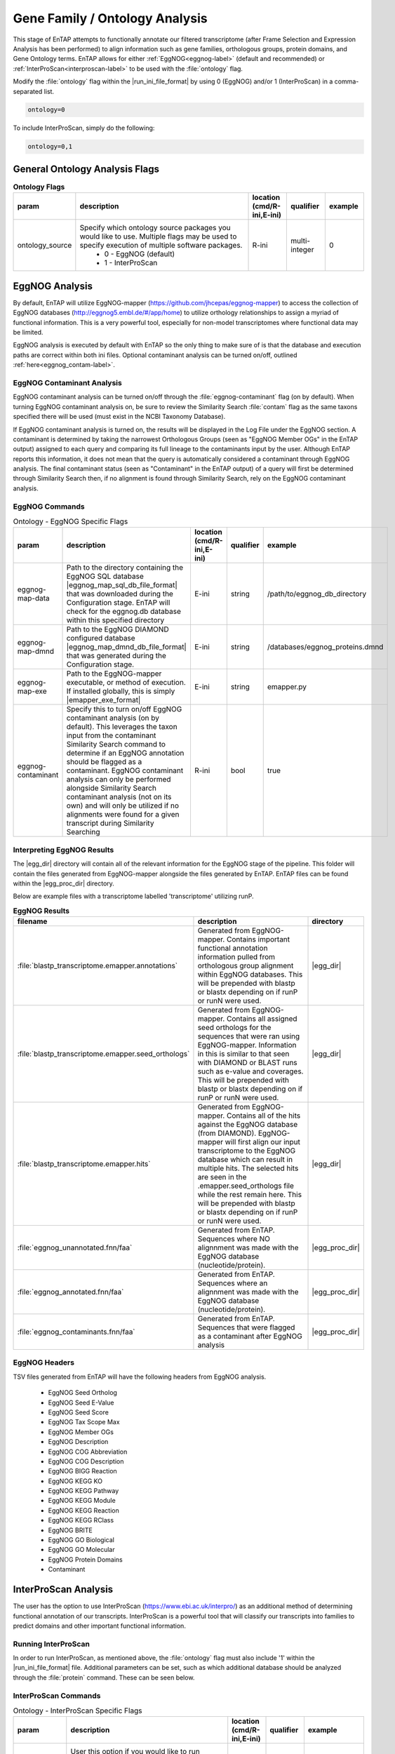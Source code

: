 .. |egg_dir| replace:: :file:`/gene_family/EggNOG`
.. |egg_proc_dir| replace:: :file:`/gene_family/EggNOG/processed`
.. |inter_dir| replace:: :file:`/gene_family/InterProScan`
.. |inter_proc_dir| replace:: :file:`/gene_family/InterProScan/processed`
.. |eggnog_mapper_git| replace:: https://github.com/jhcepas/eggnog-mapper
.. |eggnog_website| replace:: http://eggnog5.embl.de/#/app/home
.. |interproscan_website| replace:: https://www.ebi.ac.uk/interpro/

Gene Family / Ontology Analysis
====================================
This stage of EnTAP attempts to functionally annotate our filtered transcriptome (after Frame Selection and Expression Analysis has been performed) to align information such as gene families, orthologous groups, protein domains, and Gene Ontology terms. EnTAP allows for either :ref:`EggNOG<eggnog-label>` (default and recommended) or :ref:`InterProScan<interproscan-label>` to be used with the :file:`ontology` flag. 

Modify the :file:`ontology` flag within the |run_ini_file_format| by using 0 (EggNOG) and/or 1 (InterProScan) in a comma-separated list.

.. code-block:: bash

    ontology=0
	
To include InterProScan, simply do the following:

.. code-block:: bash

    ontology=0,1

General Ontology Analysis Flags
------------------------------------

.. list-table:: **Ontology Flags**
   :align: left
   :widths: 10 50 10 10 10 
   :header-rows: 1    
   
   * - param
     - description
     - location (cmd/R-ini,E-ini)
     - qualifier
     - example
   * - ontology_source
     - Specify which ontology source packages you would like to use. Multiple flags may be used to specify execution of multiple software packages.
            * 0 - EggNOG (default)
            * 1 - InterProScan
     - R-ini
     - multi-integer
     - 0

.. _eggnog-label:

EggNOG Analysis
-----------------------
By default, EnTAP will utilize EggNOG-mapper (|eggnog_mapper_git|) to access the collection of EggNOG databases (|eggnog_website|) to utilize orthology relationships to assign a myriad of functional information. This is a very powerful tool, especially for non-model transcriptomes where functional data may be limited. 

EggNOG analysis is executed by default with EnTAP so the only thing to make sure of is that the database and execution paths are correct within both ini files. Optional contaminant analysis can be turned on/off, outlined :ref:`here<eggnog_contam-label>`.

.. _eggnog_contam-label:

EggNOG Contaminant Analysis
^^^^^^^^^^^^^^^^^^^^^^^^^^^^^^^^^
EggNOG contaminant analysis can be turned on/off through the :file:`eggnog-contaminant` flag (on by default). When turning EggNOG contaminant analysis on, be sure to review the Similarity Search :file:`contam` flag as the same taxons specified there will be used (must exist in the NCBI Taxonomy Database). 

If EggNOG contaminant analysis is turned on, the results will be displayed in the Log File under the EggNOG section. A contaminant is determined by taking the narrowest Orthologous Groups (seen as "EggNOG Member OGs" in the EnTAP output) assigned to each query and comparing its full lineage to the contaminants input by the user. Although EnTAP reports this information, it does not mean that the query is automatically considered a contaminant through EggNOG analysis. The final contaminant status (seen as "Contaminant" in the EnTAP output) of a query will first be determined through Similarity Search then, if no alignment is found through Similarity Search, rely on the EggNOG contaminant analysis. 

EggNOG Commands
^^^^^^^^^^^^^^^^^^^^^^^^

.. list-table:: Ontology - EggNOG Specific Flags
   :align: left
   :widths: 10 50 10 10 10 
   :header-rows: 1    
   
   * - param
     - description
     - location (cmd/R-ini,E-ini)
     - qualifier
     - example
   * - eggnog-map-data
     - Path to the directory containing the EggNOG SQL database |eggnog_map_sql_db_file_format| that was downloaded during the Configuration stage. EnTAP will check for the eggnog.db database within this specified directory
     - E-ini
     - string
     - /path/to/eggnog_db_directory
   * - eggnog-map-dmnd
     - Path to the EggNOG DIAMOND configured database |eggnog_map_dmnd_db_file_format| that was generated during the Configuration stage. 
     - E-ini
     - string
     - /databases/eggnog_proteins.dmnd
   * - eggnog-map-exe
     - Path to the EggNOG-mapper executable, or method of execution. If installed globally, this is simply |emapper_exe_format|
     - E-ini
     - string
     - emapper.py
   * - eggnog-contaminant
     - Specify this to turn on/off EggNOG contaminant analysis (on by default). This leverages the taxon input from the contaminant Similarity Search command to  determine if an EggNOG annotation should be flagged as a contaminant. EggNOG contaminant analysis can only be performed alongside Similarity  Search contaminant analysis (not on its own) and will only be utilized if no alignments were found for a given transcript during Similarity Searching
     - R-ini
     - bool
     - true
	 
Interpreting EggNOG Results
^^^^^^^^^^^^^^^^^^^^^^^^^^^^^^^^
The |egg_dir| directory will contain all of the relevant information for the EggNOG stage of the pipeline. This folder will contain the files generated from EggNOG-mapper alongside the files generated by EnTAP. EnTAP files can be found within the |egg_proc_dir| directory.

Below are example files with a transcriptome labelled 'transcriptome' utilizing runP. 

.. list-table:: **EggNOG Results**
   :align: left
   :widths: 10 50 10
   :header-rows: 1    
   
   * - filename
     - description
     - directory
   * - :file:`blastp_transcriptome.emapper.annotations`
     - Generated from EggNOG-mapper. Contains important functional annotation information pulled from orthologous group alignment within EggNOG databases. This will be prepended with blastp or blastx depending on if runP or runN were used.
     - |egg_dir|
   * - :file:`blastp_transcriptome.emapper.seed_orthologs`
     - Generated from EggNOG-mapper. Contains all assigned seed orthologs for the sequences that were ran using EggNOG-mapper. Information in this is similar to that seen with DIAMOND or BLAST runs such as e-value and coverages. This will be prepended with blastp or blastx depending on if runP or runN were used.
     - |egg_dir|
   * - :file:`blastp_transcriptome.emapper.hits`
     - Generated from EggNOG-mapper. Contains all of the hits against the EggNOG database (from DIAMOND). EggNOG-mapper will first align our input transcriptome to the EggNOG database which can result in multiple hits. The selected hits are seen in the .emapper.seed_orthologs file while the rest remain here. This will be prepended with blastp or blastx depending on if runP or runN were used.
     - |egg_dir|
   * - :file:`eggnog_unannotated.fnn/faa`
     - Generated from EnTAP. Sequences where NO alignnment was made with the EggNOG database (nucleotide/protein).
     - |egg_proc_dir|
   * - :file:`eggnog_annotated.fnn/faa`
     - Generated from EnTAP. Sequences where an alignnment was made with the EggNOG database (nucleotide/protein).
     - |egg_proc_dir|
   * - :file:`eggnog_contaminants.fnn/faa`
     - Generated from EnTAP. Sequences that were flagged as a contaminant after EggNOG analysis
     - |egg_proc_dir|

EggNOG Headers
^^^^^^^^^^^^^^^^^^^^^^^^^^^^^^^^^^
TSV files generated from EnTAP will have the following headers from EggNOG analysis.

    * EggNOG Seed Ortholog
    * EggNOG Seed E-Value
    * EggNOG Seed Score
    * EggNOG Tax Scope Max
    * EggNOG Member OGs
    * EggNOG Description
    * EggNOG COG Abbreviation
    * EggNOG COG Description
    * EggNOG BIGG Reaction
    * EggNOG KEGG KO
    * EggNOG KEGG Pathway
    * EggNOG KEGG Module
    * EggNOG KEGG Reaction
    * EggNOG KEGG RClass
    * EggNOG BRITE
    * EggNOG GO Biological
    * EggNOG GO Molecular
    * EggNOG Protein Domains
    * Contaminant

.. _interproscan-label:

InterProScan Analysis
-------------------------
The user has the option to use InterProScan (|interproscan_website|) as an additional method of determining functional annotation of our transcripts. InterProScan is a powerful tool that will classify our transcripts into families to predict domains and other important functional information.

Running InterProScan
^^^^^^^^^^^^^^^^^^^^^^^^
In order to run InterProScan, as mentioned above, the :file:`ontology` flag must also include '1' within the |run_ini_file_format| file. Additional parameters can be set, such as which additional database should be analyzed through the :file:`protein` command. These can be seen below.

InterProScan Commands
^^^^^^^^^^^^^^^^^^^^^^^^^^^^^^^^^^^
.. list-table:: Ontology - InterProScan Specific Flags
   :align: left
   :widths: 10 50 10 10 10 
   :header-rows: 1    
   
   * - param
     - description
     - location (cmd/R-ini,E-ini)
     - qualifier
     - example
   * - interproscan-db
     - User this option if you would like to run InterProScan against specific databases. Multiple databases can be selected. 
           * tigrfam
           * sfld
           * prodom
           * hamap
           * pfam
           * smart
           * cdd
           * prositeprofiles
           * prositepatterns
           * superfamily
           * prints
           * panther
           * gene3d
           * pirsf
           * coils
           * mobidblite
     - R-ini
     - multi-string
     - pfam
   * - interproscan-exe
     - Specify the execution method for InterProScan. Commonly this can be the path to the :file:`interproscan.sh` file
     - E-ini
     - string
     - interproscan.sh
	 
	
Interpreting InterProScan Results
-------------------------------------------
The |inter_dir| directory will contain all of the relevant information for the optional InterProScan stage of the pipeline. This folder will contain files generated by InterProScan as well as those by EnTAP (|inter_proc_dir|).

Below are the example files you may find when including InterProScan:

.. list-table:: **InterProScan Results**
   :align: left
   :widths: 10 50 10
   :header-rows: 1    
   
   * - filename
     - description
     - directory
   * - :file:`interproscan.tsv/xml`
     - Generated from InterProScan. Tab delimited or XML file containing information on the sequences with domain matches. Information such as signature accession/description information and GO/Pathway alignments.
     - |inter_dir|
   * - :file:`unannotated_sequences.fnn/faa`
     - Generated from EnTAP. Sequences where NO domain could be assigned (nucleotide/protein) through InterProScan
     - |inter_proc_dir|
   * - :file:`annotated_sequences.fnn/faa`
     - Generated from EnTAP. Sequences where a domain could be assigned (nucleotide/protein) through InterProScan
     - |inter_proc_dir|

InterProScan Headers
^^^^^^^^^^^^^^^^^^^^^^^^^^^^^^^^^^
TSV files generated from EnTAP will have the following headers from InterProScan analysis.

    * IPScan GO Biological
    * IPScan GO Cellular
    * IPScan GO Molecular
    * IPScan Pathways
    * IPScan InterPro ID
    * IPScan Protein Database
    * IPScan Protein Description
    * IPScan E-Value
